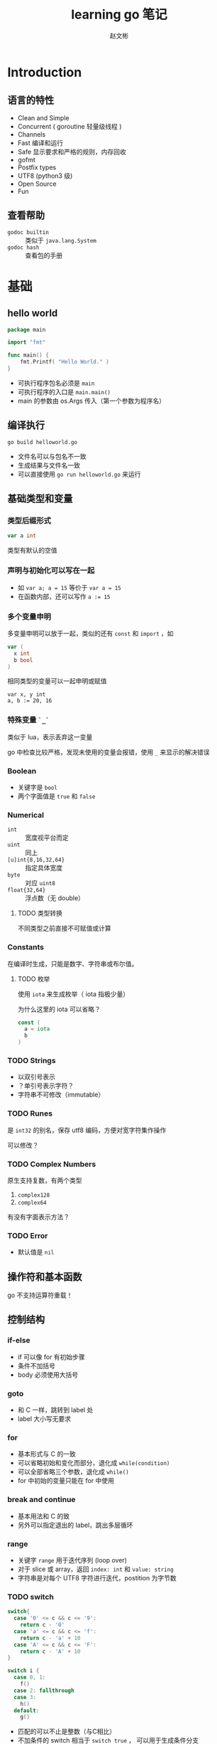 #+TITLE: learning go 笔记
#+AUTHOR: 赵文彬
#+LATEX_HEADER: \usepackage{xeCJK}

* Introduction

** 语言的特性

- Clean and Simple
- Concurrent ( goroutine 轻量级线程 )
- Channels
- Fast 编译和运行
- Safe 显示要求和严格的规则，内存回收
- gofmt
- Postfix types
- UTF8 (python3 级)
- Open Source
- Fun

** 查看帮助

- =godoc builtin= :: 类似于 =java.lang.System=
- =godoc hash= :: 查看包的手册

* 基础

** hello world

#+BEGIN_SRC go
package main

import "fmt"

func main() {
    fmt.Printf( "Hello World." )
}
#+END_SRC

- 可执行程序包名必须是 =main=
- 可执行程序的入口是 =main.main()=
- main 的参数由 os.Args 传入（第一个参数为程序名）

** 编译执行

#+BEGIN_SRC shell
go build helloworld.go
#+END_SRC

- 文件名可以与包名不一致
- 生成结果与文件名一致
- 可以直接使用 =go run helloworld.go= 来运行




** 基础类型和变量 

*** 类型后缀形式

#+BEGIN_SRC go
var a int
#+END_SRC

类型有默认的空值

*** 声明与初始化可以写在一起

- 如 ~var a; a = 15~ 等价于 ~var a = 15~
- 在函数内部，还可以写作 ~a := 15~

*** 多个变量申明

多变量申明可以放于一起，类似的还有 =const= 和 =import= ，如

#+BEGIN_SRC go
var (
  x int
  b bool
)
#+END_SRC

相同类型的变量可以一起申明或赋值

#+BEGIN_SRC
var x, y int 
a, b := 20, 16
#+END_SRC

*** 特殊变量 ~`_`~

类似于 lua，表示丢弃这一变量

go 中检查比较严格，发现未使用的变量会报错，使用 ~_~ 来显示的解决错误

*** Boolean 

- 关键字是 =bool=
- 两个字面值是 ~true~ 和 ~false~

*** Numerical

- ~int~ :: 宽度视平台而定
- ~uint~ :: 同上
- ~[u]int{8,16,32,64}~ :: 指定具体宽度
- ~byte~ :: 对应 ~uint8~
- ~float{32,64}~ :: 浮点数（无 double）

**** TODO 类型转换

不同类型之前直接不可赋值或计算 

*** Constants

在编译时生成，只能是数字、字符串或布尔值。

**** TODO 枚举

使用 ~iota~ 来生成枚举（ iota 指极少量）

为什么这里的 iota 可以省略？

#+BEGIN_SRC go
const (
  a = iota
  b
)
#+END_SRC







*** TODO Strings

- 以双引号表示
- ？单引号表示字符？
- 字符串不可修改（immutable）


*** TODO Runes

是 ~int32~ 的别名，保存 utf8 编码，方便对宽字符集作操作

可以修改？


*** TODO Complex Numbers

原生支持复数，有两个类型

1. ~complex128~
2. ~complex64~

有没有字面表示方法？


*** TODO Error

- 默认值是 ~nil~







** 操作符和基本函数

go 不支持运算符重载！



** 控制结构

*** if-else

- if 可以像 for 有初始步骤
- 条件不加括号
- body 必须使用大括号

*** goto

- 和 C 一样，跳转到 label 处
- label 大小写无要求

*** for

- 基本形式与 C 的一致
- 可以省略初始和变化而部分，退化成 ~while(condition)~
- 可以全部省略三个参数，退化成 ~while()~
- for 中初始的变量只能在 for 中使用

*** break and continue

- 基本用法和 C 的致
- 另外可以指定退出的 label，跳出多层循环

*** range

- 关键字 ~range~ 用于迭代序列 (loop over)
- 对于 slice 或 array，返回 ~index: int~ 和 ~value: string~
- 字符串是对每个 UTF8 字符进行迭代，postition 为字节数

*** TODO switch

#+BEGIN_SRC go
switch{
  case '0' <= c && c <= '9':
    return c - '0'
  case 'a' <= c && c <= 'f':
    return c - 'a' + 10
  case 'A' <= c && c <= 'F':
    return c - 'A' + 10
}

switch i {
  case 0, 1:
    f()
  case 2: fallthrough
  case 3: 
    h()
  default:
    g()
#+END_SRC

- 匹配的可以不止是整数（与C相比）
- 不加条件的 switch 相当于 ~switch true~ ， 可以用于生成条件分支
- 不用加 break，若要生成多条件匹配，用关键字 =fallthrough=
- 默认分支用 =default= 标识
- case 后可以跟多个条件

* 内建函数

** 基础

*使用 =godoc builtin= 来查看内建函数手册*

- close :: close a channel
- delete :: delete entries in maps
- len/cap :: 长度，容量
- new :: allocating memory for user defined data types.
- make :: allocating memory for builtin types (maps,slices,channels)
- copy/append :: copy or concatenating slices
- panic,recover :: used for an exception mechanism
- complex,real,img :: deal with complex numbers

** Arrays

*** 示例

 #+BEGIN_SRC go
 var arr [10]int
 a := [3]int{1,2,3}
 b := [...]int{1,2,3,4} // composite literal
 #+END_SRC

*** 特性

- 有固定长度
- 函数参数时传递拷贝，而非指针








** Slices

- 类似于数组，但可以动态扩展（通过 *append* 和 *copy* ）方法
- 底层也是 array
- 是到 array 的指针（类似于 C++ 中的引用类型）
- 引用类型通过 *make* 生成

*** 示例

#+BEGIN_SRC go
c  := [...]int{1,2,3,4,5}
sa := make([]int, 10)
sb := c[:3]
sc := c[0:3:4] // 同时设定 cap
#+END_SRC


*** append

- append 会生成新的底层数组
- 后面跟数组元素类型时，添加元素: ~append(s,1,2,3)~
- 后面跟数组类型时，添加数组（注意 *`...`* ） ~append(s,s2...)~

#+BEGIN_SRC go
s1 := []int{1,2,3}
s2 := []int{5,6,7}
fmt.Println( append(s1,s2...) )
#+END_SRC


*** copy

- copy 返回实际拷贝长度（类似 memcpy）

** TODO Array VS Slices
*** 初始化方式

 Array 初始化时需要指定长度: `[3]int{1,2,3}` 或 `[...]int{1,2,3}` ；
 而 Slices 不需要指定: `[]int{1,2,3}`

*** TODO 如何确定 array 或 slices

** Maps

*** 类比

- Perl 中的 hash
- python 中的 dictionary
- C++ 中的maps

*** 语法

#+BEGIN_SRC go
monthdays := map[string]int{
  "Jan": 31, "Feb": 28, "Mar": 31,
  "Apr": 30, "May": 31, "Jun": 30,
  "Jul": 31, "Aug": 31, "Sep": 30,
  "Oct": 31, "Nov": 30, "Dec": 31,
}
#+END_SRC

- 通用的语法是: ~map[<from type>]<to type>~
- 注意， *结尾的逗号是必须的*
- 使用 ~make[string]int~ 来生成一个 map
- map 是一个引用类型
- 与数组一样，通过方括号进行访问
- 通过 *range* 来迭代
- 通过 ~value, present := monthdays["Jan"]~ 来测试是否存在
- 通过 ~delete( monthdays, "Mar" )~ 来删除键值

* 函数

** TODO receiver
** 定义函数

#+BEGIN_SRC go
type mytype int
func ( p mytype ) funcname ( q int ) ( r, s int ) { return 0, 0 }
#+END_SRC

*** TODO 说明

- optionally bind to a specific type called receiver ( method )
- parameters are passed pass-by-value
- functions in Go can have multiple return values
- named result parameters, return 后不加参数时被返回
- 函数可以以任意顺序声明（与 C 需要声明不同）
- 不允许函数嵌套定义！！但可以使用匿名函数
- 可以递归。尾递归？？



** 作用域

- 注意赋值 ~=~ 与定义 ~:=~ 的区别
- 函数的局部变量不会绑定到要调用的函数环境中

** 高阶函数

#+BEGIN_SRC go
var xs = map[int]func() int{
  1: func() int {return 10},
  2: func() int {return 20},
  3: func() int {return 30},
}
#+END_SRC

** defer

- 不是 lazy eval，而类似于 atexit。在函数退出时被回调
- 可以多次注册，以 LIFO （栈）形式被回调
- defer 还可以用于装饰返回结果（如 JSON 序列化）

** 变长参数列表

类似于 scala，示例如下：

#+BEGIN_SRC go
func myfunc2( args ...string ) {
        for _, v := range args {
                fmt.Println( v )
        }
}

func myfunc( args ...string ) {
        myfunc2( args[3:]... )
}
#+END_SRC

*** TODO interface

If you don't specify the type of the varadic argument
it defaults to the empty interface =interface{}=

** Panic and recovering

*** TODO Exception vs Panic-Recovering

GO 不提供异常捕获机制

**** TODO 原因

**** TODO 区别

**** TODO 细节

***** Panic

- 函数调用 ~panic~ 时，函数的 defer 被回调，然后返回到被调用处
- 对外层函数，触发 panic 的函数，此时相当于一个 panic
- 沿着栈回溯向下

***** Recover

- 正常执行中，返回 nil，无其它作用
- 用于恢复被 panic 打断的执行



* Packages

** 定义

A package is a collection of functions and data.

** 说明

- 文件名与包名无关
- 包名通常用小写命名
- 多个文件可以取相同的包名
- 包里的以大写开头的函数对外可见（exported）
- 导入名与代码路径一致
- 包名是路径的最后一级
- ~import bar "bytes"~ 重命名包

** TODO 多文件包融合问题

** TODO Document

- 在 =package= 关键字节可以加入块级注释，作为代码的文档
- 用 =go doc= 来查看
- 多文件的包应该只写一次（重复写会怎样？）
- 习惯上建立一个 =doc.go= 来写文档
- 函数注释同理


** TODO Testing packages

- 使用 =testing= 包提供的功能
- 调用 =go test= 测试
- test 文件以 =*_test.go= 为后缀
- test 函数原型是 ~Test: func TestXxx( t *testing.T )~
- 使用 ~go doc testing~ 或 ~go help testfun~ 来查看帮助

*** 常用函数

- ~func (t *T) Fail()~ :: failed but continues execution
- ~func (t *T) FailNow()~ :: fail and stop execution
- ~func (t *T) Log( args ...interface{} )~ :: error log
- ~func (t *T) Fatal(args ...interface{} )~ :: Log + FailNow








** 常用 Packages

*** 列表

- fmt :: 注意比 C 多出的 =%v=, =%#v=, =%T=
- io :: I/O primitives
- bufio :: buffered I/O
- sort :: sorting
- strconv :: string <-> basic data type
- os :: platform-independent interface
- sync :: synchronization primitives such as mutual exclusion locks
- flag :: argparses or getopt
- encoding/json :: RFC4627
- html/template :: generate HTML
- net/http :: HTTP server/client
- unsafe :: ??
- reflect :: run-time reflection
- os/exec :: os.system in python

*** 其它

- 在 =$GOROOT/src/pkg= 目录下查看


* Beyond the basics

** Pointer

*** 概念

- Go has pointers. 
- There is however no pointer arithmetic
- Go pointers act more like references than pointers in C

*** 语法

- 在类型前前缀 '*'
- 默认指向 =nil=
- 使用 '&' 来取地址，并给指针赋值
- 使用 '*' 来反引用（取指向数据）

*** 例子

#+BEGIN_SRC go
var p *int
fmt.Printf( "%v %T\n", p, p )

var i int
p = &i
fmt.Printf( "%v %v %T\n", p, *p, p )
#+END_SRC




** Allocation

*** 概念

- go 有自动内存管理，无须手动释放
- 申请有两个原语: ~new~ 和 ~make~
- *new* alloctes; *make* initializes


*** new

=new(T)= 为类型 T 申请一个空的空间，返回地址( *T )


*** make

- =make(T, args)= 用于创建 slices, map, 或 channels
- 返回是 T 本身，而非地址

** Composite literals

Composite literal is an expression that creates a new instance each time it is evaluated.

*** TODO 例子

#+BEGIN_SRC go
func NewFile( fd int, name string )*File {
  if fd < 0 {
    return nil
  }

  f := File{fd, name, nil, 0}
  return &f
}
#+END_SRC

注意返回一个局部变量 f 在 golang 中是允许的，go 会自动提升变量存活时长


*** 说明

- laid out in order and must all be present： =File{fd,name,nil,0}=
- 也可以加 label，乱序和选填： =File{fd:fd, name;name]=
- 甚至可以不填: =File{}=
- 返回是一个实例, 可以解引用： =&File{}=
- 字符串数组，忽略 field: =[...]string{Enone: "no error", Einval: "invalid argument"}=





* 自定义类型

** 基本语法

- 基本语法是 =type foo int= ，创建一个类型 foo，定义是 int
- 与 C 中的 typedef 相似，顺序相反

** 例子

#+BEGIN_SRC go
type Point struct{
        x float64
        y float64
}

func main() {
        p := &Point{x:10}
        fmt.Printf( "%v %v %T\n", p, *p, p )
}
#+END_SRC

** struct

- struct 可以没有 field
- 可以有多个 field
- 可以只有类型，称为 anonymous field
- field 以大写开关的表示全局可见，否则只能在本包内使用






* Methods

** 基础

- 目标是为类型提供方法调用
- 但不是以 Java/C++/Python OOP 形式
- 更像是 lisp/scheme 中的 GOOP 形式，或 Clojure 中的 Protocol
- 要满足 interface，必须要使用 method
- 其它情况 method 和 function 都可使用
- 对于指针的方法，可以用 =x.m()= 来简写 =(&x).m=

** TODO 继承关系



* 类型转换

- 通过操作符(operator)来转换（与函数形式一样，本质上有所不同）
- 字符串可以转换为 =byte[]= 或 =rune[]= ，反之亦然
- 自定义类型与其别名之间可以相互转换

* Interface
** 意义

- 用于函数定义与类型绑定 GOOPS
- 定义一个 interface 类型，表示方法的集合: 鸭子类型
- Go 可以使用 interface 类型作为参数类型，称为 interface value

** 示例

#+BEGIN_SRC go
type I interface {
  Get() int
  Put(int)
}

func f( p I ) {
  fmt.Println( p.Get() )
  p.Put(1)
}
#+END_SRC

** 拆分多态

#+BEGIN_SRC go
func f(p I) {
  switch t := p.(type) {
    case *S:
    case *R:
    default:
}
#+END_SRC

其中 =(.type)= 语法只在 switch 中有效，也可以写成

#+BEGIN_SRC go
if t, ok := something.(I); ok {
   // 检查 something 是否实现了接口 I
}
#+END_SRC

** Empty Interface

- 每个类型都默认实现了 =interface{}=
- 用于创建通用函数
- 通用函数，动态的获取其中的函数

*** 示例

#+BEGIN_SRC go
func g( something interface{} ) int {
    return something.(I).Get()
}
#+END_SRC

** Methods

- Methods are functions that have a receiver
- 可以对任何类型定义方法，包括内置类型（除了 int 之外）

** TODO Methods on interface faces

- An interface defines a set of methods : 定义
- A method contains the actual code ： 实现
- receiver can not be an interface type?

*** receiver type

- 有两种形式 =T= 或者 =*T=
- T is called the base type
- T must not be a pointer or interface type
- T must be declared in the same package as the method
- 不应该对 interface value 作指针

*** Interface names

- 如果只有一个方法，以 ~-er~ 为后缀，如 Reader, Writer, Formatter
- 方法名避免与标准函数重名







** TODO tag
** Introspection and reflection 

*** 示例

#+BEGIN_SRC go
type Person struct {
    name string "namestr"
    age int
}


func ShowTag( i interface[] ) {
    switch t:= reflect.TypeOf(i); t.Kind() {
    case reflect.Ptr:
        tag := t.Elem().Field(0).Tag
}
#+END_SRC


*** TODO 说明

- 要通过内存中的变量，得到关于结构体等定义信息
- 用于区分 type 和 value

* Concurrency

** 概述

- Parallelism is about performance.
- Concurrency is about program design
- 核心是 channel 和 goroutine

** goroutine

   #+BEGIN_QUOTE
   It is a function executing in parallel with other goroutines in the same address sapce. 
   It is lightweight, cosing little more than the allocation of stack space.
   And the stacks start small, so they are cheap, and grow by 
   allocating( and freeing) heap storage as required.
   #+END_QUOTE

*** 说明

- 普通函数，以关键字 =go= 开头

** channel

*** 说明

- 类似于双向的 pipe
- 只能以 channel 定义的数据类型进行交流
- 通过 =make(chan int)= 来生成
- 可以交换 interface, =make(chan interface{})= !!!
- 通过 =<-= 来发送信息和接收
- 使用函数 =select= 来监听接收信息

*** 示例

#+BEGIN_SRC go
func ready( w string, sec int ) {
    time.Sleep( time.Duration(sec) * time.Second )
    fmt.Println( w, "is ready" )
    c <- w
}

func main() {
    c = make(chan string)
    go ready( "2sec", 2 )
    go ready( "1sec", 1 )
    fmt.Println( "I'm waiting" )
    fmt.Println( <-c )
    fmt.Println( <-c )
    fmt.Println( "over" )
}
#+END_SRC

*** 缓存

- =make(chan bool)= 创建的是 unbuffered channel for bools
- unbuffered channel 用于同步多个 goroutine
- =make(chan bool, 4)= 创建带缓存的 channel

*** 关闭

- channel 会被单向关闭
- 可以以 =x, ok = <-ch= 来检查是否关闭（ok 为 false 表示关闭）


** parallel

- goroutine concurrently，而非并行
- 使用 ~runtime.GOMAXPROCS(n)~ 来设置最大并行度
- 也可以设置 =GOMAXPROCS= 环境变量
- 默认并行度是 CPU 的核数

* Communication
** 清单

- 与外界交互，如 file, directories, networking, system(shell)
- I/O 接口 =io.Reader= 和 =io.Writer=
- =os.Open=, =os.Close=, =os.Stdout=, =os.Stat=, =os.Mkdir=
- =File.Read=, =File.Write=
- bufio( Buffered I/O ), 如 NewReader, NewWriter, Read, Write, Flush, ReadString, ReadLine
- 日志 ~log~, 如 Fatalf

** 命令行参数

- os.Args （类似于 sys.args in python）
- flag 包来解析参数 （类似于 argparsers, optparser in python， getopt）
- =flag.{Bool,String}= , =flag.Usage=, =flag.Parse=, =flag.PrintDefaults=

*** TODO 效率？？

** 系统命令

- ~os/exec~ 提供了调用外部命令的函数
- =exec.Command=
- =cmd.Run=, =cmd.Output=

** Networking

*** 低级接口

- 在包 =net= 中定义
- =net.DIal= 返回一个 ~Conn~ 接口类型，可以用来收发信息
- =Conn= 实现了 ~io.Reader~ 和 ~io.Writer~ 类型

*** http 接口

- ~http~ 包， Get 方法，对返回结果的 Body 进行操作

* 杂项
** TODO iota
#+BEGIN_SRC go
const (
   _ = 1000 * iota
   ADD
   SUB
   MUL
   DIV
   MAXPOS = 11
)
#+END_SRC


